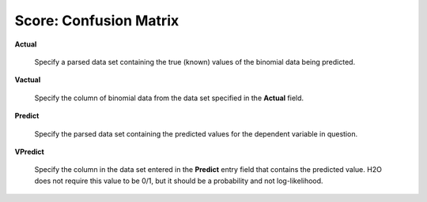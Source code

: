 
Score: Confusion Matrix
=========================


**Actual** 

  Specify a parsed data set containing the true (known) values of the binomial
  data being predicted. 

**Vactual** 

  Specify the column of binomial data from the data set specified in
  the **Actual** field. 

**Predict** 

  Specify the parsed data set containing the predicted values for the
  dependent variable in question.

**VPredict**

  Specify the column in the data set entered in the **Predict** entry field that contains the predicted value. H2O does not require this value to be 0/1, but it should be a probability and not log-likelihood. 
